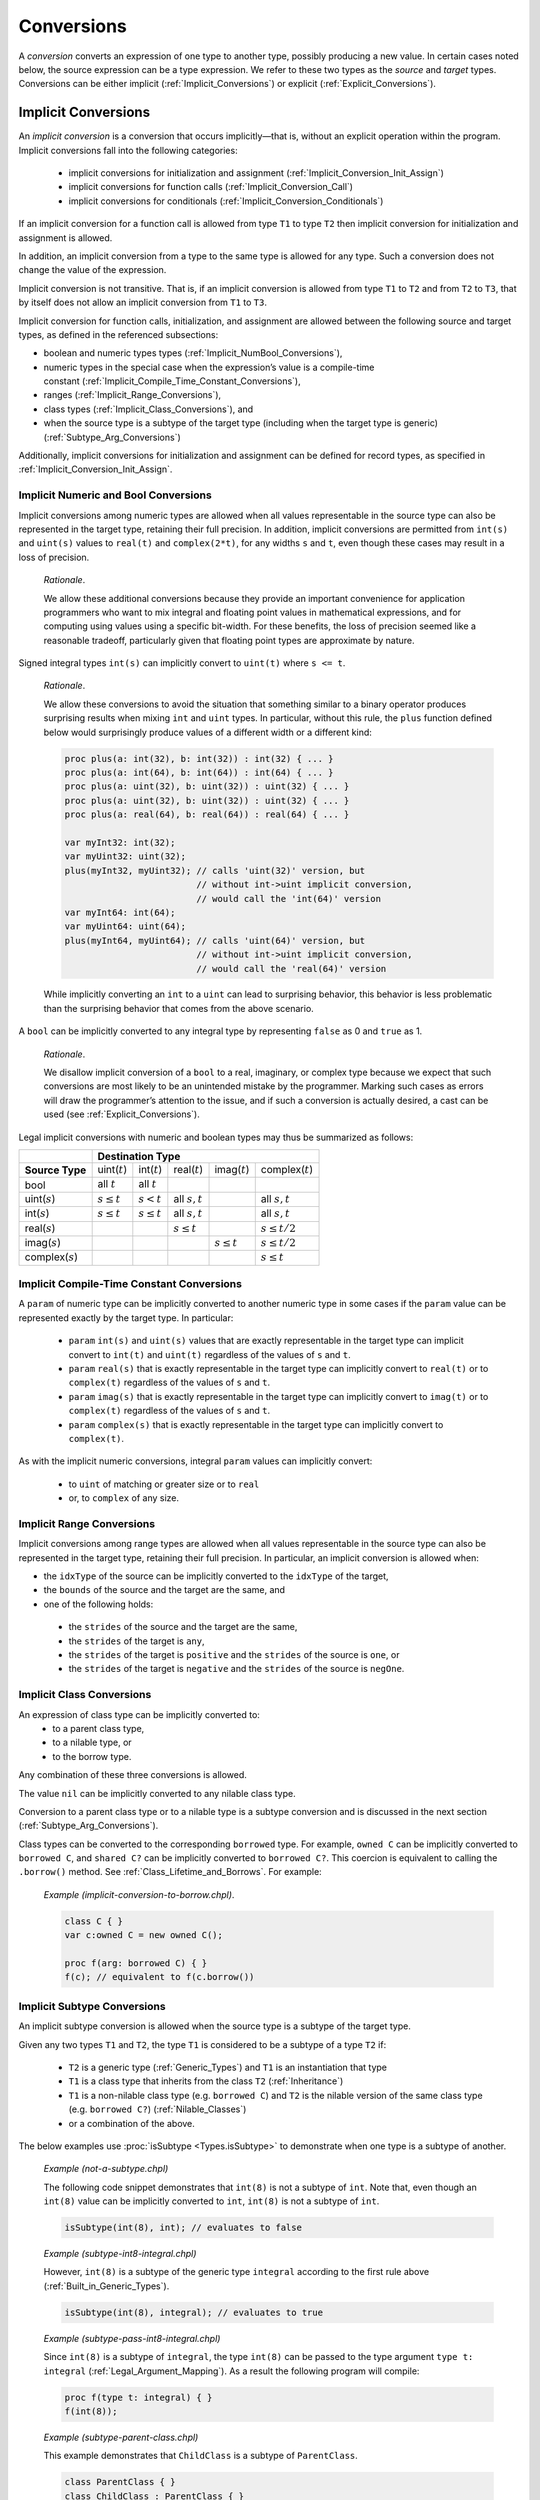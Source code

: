 .. default-domain:: chpl

.. index::
   single: conversions
   single: conversions;source type
   single: conversions;target type
.. _Chapter-Conversions:

===========
Conversions
===========

A *conversion* converts an expression of one type to another type,
possibly producing a new value. In certain cases noted below, the source
expression can be a type expression. We refer to these two types as the
*source* and *target* types. Conversions can be either
implicit (:ref:`Implicit_Conversions`) or
explicit (:ref:`Explicit_Conversions`).

.. index::
   single: conversions;implicit
   single: conversions;implicit;occurs at
   single: conversions;implicit;allowed types
.. _Implicit_Conversions:

Implicit Conversions
--------------------

An *implicit conversion* is a conversion that occurs implicitly—that
is, without an explicit operation within the program. Implicit conversions
fall into the following categories:

 * implicit conversions for initialization and assignment
   (:ref:`Implicit_Conversion_Init_Assign`)
 * implicit conversions for function calls
   (:ref:`Implicit_Conversion_Call`)
 * implicit conversions for conditionals
   (:ref:`Implicit_Conversion_Conditionals`)

If an implicit conversion for a function call is allowed from type ``T1`` to
type ``T2`` then implicit conversion for initialization and assignment is
allowed.

In addition, an implicit conversion from a type to the same type is
allowed for any type. Such a conversion does not change the value of the
expression.

Implicit conversion is not transitive. That is, if an implicit
conversion is allowed from type ``T1`` to ``T2`` and from ``T2`` to
``T3``, that by itself does not allow an implicit conversion from ``T1``
to ``T3``.

Implicit conversion for function calls, initialization, and assignment
are allowed between the following source and target types, as defined in
the referenced subsections:

-  boolean and numeric types
   types (:ref:`Implicit_NumBool_Conversions`),

-  numeric types in the special case when the expression’s value is a
   compile-time
   constant (:ref:`Implicit_Compile_Time_Constant_Conversions`),

-  ranges (:ref:`Implicit_Range_Conversions`),

-  class types (:ref:`Implicit_Class_Conversions`), and

-  when the source type is a subtype of the target type (including when
   the target type is generic)
   (:ref:`Subtype_Arg_Conversions`)

Additionally, implicit conversions for initialization and assignment can
be defined for record types, as specified in
:ref:`Implicit_Conversion_Init_Assign`.

.. index::
   single: conversions;numeric
   single: conversions;implicit;numeric
   single: conversions;boolean
   single: conversions;implicit;boolean
.. _Implicit_NumBool_Conversions:

Implicit Numeric and Bool Conversions
~~~~~~~~~~~~~~~~~~~~~~~~~~~~~~~~~~~~~

Implicit conversions among numeric types are allowed when all values
representable in the source type can also be represented in the target
type, retaining their full precision. In addition, implicit conversions
are permitted from ``int(s)`` and ``uint(s)`` values to ``real(t)`` and
``complex(2*t)``, for any widths ``s`` and ``t``, even though these cases
may result in a loss of precision.

   *Rationale*.

   We allow these additional conversions because they provide an
   important convenience for application programmers who want to mix
   integral and floating point values in mathematical expressions, and
   for computing using values using a specific bit-width. For these
   benefits, the loss of precision seemed like a reasonable tradeoff,
   particularly given that floating point types are approximate by
   nature.

Signed integral types ``int(s)`` can implicitly convert to ``uint(t)``
where ``s <= t``.

   *Rationale*.

   We allow these conversions to avoid the situation that something
   similar to a binary operator produces surprising results when mixing
   ``int`` and ``uint`` types. In particular, without this rule, the
   ``plus`` function defined below would surprisingly produce values of a
   different width or a different kind:

   .. code-block:: chapel

     proc plus(a: int(32), b: int(32)) : int(32) { ... }
     proc plus(a: int(64), b: int(64)) : int(64) { ... }
     proc plus(a: uint(32), b: uint(32)) : uint(32) { ... }
     proc plus(a: uint(32), b: uint(32)) : uint(32) { ... }
     proc plus(a: real(64), b: real(64)) : real(64) { ... }

     var myInt32: int(32);
     var myUint32: uint(32);
     plus(myInt32, myUint32); // calls 'uint(32)' version, but
                              // without int->uint implicit conversion,
                              // would call the 'int(64)' version
     var myInt64: int(64);
     var myUint64: uint(64);
     plus(myInt64, myUint64); // calls 'uint(64)' version, but
                              // without int->uint implicit conversion,
                              // would call the 'real(64)' version

   While implicitly converting an ``int`` to a ``uint`` can lead to
   surprising behavior, this behavior is less problematic than the
   surprising behavior that comes from the above scenario.

A ``bool`` can be implicitly converted to any integral type by
representing ``false`` as 0 and ``true`` as 1.

   *Rationale*.

   We disallow implicit conversion of a ``bool`` to a real, imaginary,
   or complex type because we expect that such conversions are most
   likely to be an unintended mistake by the programmer.
   Marking such cases as errors will draw the programmer’s attention
   to the issue, and if such a conversion is actually desired, a cast
   can be used (see :ref:`Explicit_Conversions`).

Legal implicit conversions with numeric and boolean types may thus be
summarized as follows:

==================== ================= ================ ================= ================= ====================
\                                                **Destination Type**
-------------------- -------------------------------------------------------------------------------------------
**Source Type**      uint(\ :math:`t`) int(\ :math:`t`) real(\ :math:`t`) imag(\ :math:`t`) complex(\ :math:`t`)
bool                 all :math:`t`     all :math:`t`
uint(\ :math:`s`)    :math:`s \le t`   :math:`s < t`    all :math:`s,t`                     all :math:`s,t`
int(\ :math:`s`)     :math:`s \le t`   :math:`s \le t`  all :math:`s,t`                     all :math:`s,t`
real(\ :math:`s`)                                       :math:`s \le t`                     :math:`s \le t/2`
imag(\ :math:`s`)                                                         :math:`s \le t`   :math:`s \le t/2`
complex(\ :math:`s`)                                                                        :math:`s \le t`
==================== ================= ================ ================= ================= ====================


.. index::
   single: conversions;numeric;parameter
   single: conversions;implicit;parameter
.. _Implicit_Compile_Time_Constant_Conversions:

Implicit Compile-Time Constant Conversions
~~~~~~~~~~~~~~~~~~~~~~~~~~~~~~~~~~~~~~~~~~

A ``param`` of numeric type can be implicitly converted to another numeric
type in some cases if the ``param`` value can be represented exactly by
the target type. In particular:

 * ``param`` ``int(s)`` and ``uint(s)`` values that are exactly
   representable in the target type can implicit convert to ``int(t)``
   and ``uint(t)`` regardless of the values of ``s`` and ``t``.
 * ``param`` ``real(s)`` that is exactly representable in the target
   type can implicitly convert to ``real(t)`` or to ``complex(t)``
   regardless of the values of ``s`` and ``t``.
 * ``param`` ``imag(s)`` that is exactly representable in the target
   type can implicitly convert to ``imag(t)`` or to ``complex(t)``
   regardless of the values of ``s`` and ``t``.
 * ``param`` ``complex(s)`` that is exactly representable in the target
   type can implicitly convert to ``complex(t)``.

As with the implicit numeric conversions, integral ``param`` values can
implicitly convert:

 * to ``uint`` of matching or greater size or to ``real``
 * or, to ``complex`` of any size.

.. _Implicit_Range_Conversions:

Implicit Range Conversions
~~~~~~~~~~~~~~~~~~~~~~~~~~

Implicit conversions among range types are allowed when all values
representable in the source type can also be represented in the target
type, retaining their full precision. In particular, an implicit
conversion is allowed when:

* the ``idxType`` of the source can be implicitly converted
  to the ``idxType`` of the target,

* the ``bounds`` of the source and the target are the same, and

* one of the following holds:

 - the ``strides`` of the source and the target are the same,
 - the ``strides`` of the target is ``any``,
 - the ``strides`` of the target is ``positive``
   and the ``strides`` of the source is ``one``, or
 - the ``strides`` of the target is ``negative``
   and the ``strides`` of the source is ``negOne``.

.. index::
   single: conversions;implicit;class
   single: conversions;implicit;nilable
   single: conversions;implicit;borrow
   single: classes;implicit conversion
.. _Implicit_Class_Conversions:

Implicit Class Conversions
~~~~~~~~~~~~~~~~~~~~~~~~~~

An expression of class type can be implicitly converted to:
 * to a parent class type,
 * to a nilable type, or
 * to the borrow type.

Any combination of these three conversions is allowed.

The value ``nil`` can be implicitly converted to any nilable class type.

Conversion to a parent class type or to a nilable type is a subtype
conversion and is discussed in the next section
(:ref:`Subtype_Arg_Conversions`).

Class types can be converted to the corresponding ``borrowed`` type. For
example, ``owned C`` can be implicitly converted to ``borrowed C``, and
``shared C?`` can be implicitly converted to ``borrowed C?``. This
coercion is equivalent to calling the ``.borrow()`` method.
See :ref:`Class_Lifetime_and_Borrows`.  For example:

   *Example (implicit-conversion-to-borrow.chpl)*.

   .. code-block:: chapel

      class C { }
      var c:owned C = new owned C();

      proc f(arg: borrowed C) { }
      f(c); // equivalent to f(c.borrow())


.. index::
   single: conversions;implicit;type arguments
   single: conversions;implicit;subtype
.. _Subtype:
.. _Subtype_Arg_Conversions:
.. _Implicit_Type_Arg_Conversions:
.. _Implicit_Generic_Type_Conversions:

Implicit Subtype Conversions
~~~~~~~~~~~~~~~~~~~~~~~~~~~~

An implicit subtype conversion is allowed when the source type is a
subtype of the target type.

Given any two types ``T1`` and ``T2``, the type ``T1`` is considered to be a
subtype of a type ``T2`` if:

 * ``T2`` is a generic type (:ref:`Generic_Types`) and ``T1`` is an
   instantiation that type
 * ``T1`` is a class type that inherits from the class ``T2``
   (:ref:`Inheritance`)
 * ``T1`` is a non-nilable class type (e.g. ``borrowed C``) and ``T2`` is
   the nilable version of the same class type (e.g. ``borrowed C?``)
   (:ref:`Nilable_Classes`)
 * or a combination of the above.

The below examples use :proc:`isSubtype <Types.isSubtype>` to demonstrate
when one type is a subtype of another.

   *Example (not-a-subtype.chpl)*

   The following code snippet demonstrates that ``int(8)`` is not a
   subtype of ``int``. Note that, even though an ``int(8)`` value can be
   implicitly converted to ``int``, ``int(8)`` is not a subtype of
   ``int``.

   .. BLOCK-test-chapelpre

      param x =

   .. code-block:: chapel

      isSubtype(int(8), int); // evaluates to false

   .. BLOCK-test-chapelpost

      writeln(x);

   .. BLOCK-test-chapeloutput

      false

   *Example (subtype-int8-integral.chpl)*

   However, ``int(8)`` is a subtype of the generic type ``integral``
   according to the first rule above (:ref:`Built_in_Generic_Types`).

   .. BLOCK-test-chapelpre

      param x =

   .. code-block:: chapel

      isSubtype(int(8), integral); // evaluates to true

   .. BLOCK-test-chapelpost

      writeln(x);

   .. BLOCK-test-chapeloutput

      true

   *Example (subtype-pass-int8-integral.chpl)*

   Since ``int(8)`` is a subtype of ``integral``, the type ``int(8)`` can
   be passed to the type argument ``type t: integral``
   (:ref:`Legal_Argument_Mapping`). As a result the following program
   will compile:

   .. code-block:: chapel

      proc f(type t: integral) { }
      f(int(8));

   *Example (subtype-parent-class.chpl)*

   This example demonstrates that ``ChildClass`` is a subtype of
   ``ParentClass``.

   .. code-block:: chapel

     class ParentClass { }
     class ChildClass : ParentClass { }

     writeln(isSubtype(ChildClass, ParentClass)); // outputs true
     writeln(isSubtype(borrowed ChildClass, borrowed ParentClass)); // outputs true

     proc f(type t: ParentClass) { }
     f(ChildClass); // implicit subtype conversion

     proc g(type t: borrowed ParentClass) { }
     g(borrowed ChildClass); // implicit subtype conversion

     // The implicit subtype conversion can also apply to non-type arguments:
     proc h(in arg: owned ParentClass) { }
     h(new owned ChildClass()); // implicit subtype conversion

   .. BLOCK-test-chapeloutput

     true
     true

   *Example (subtype-nilable.chpl)*.

   This example shows that a non-nilable class type is a subtype of a
   nilable class type with the same management.

   .. code-block:: chapel

      class C { }

      writeln(isSubtype(C, C?)); // outputs true
      writeln(isSubtype(owned C, owned C?)); // outputs true

   .. BLOCK-test-chapeloutput

     true
     true

   *Example (subtype-three.chpl)*.

   This example demonstrates a combination of all three rules. Note that
   ``ParentClass`` indicates a generic memory management strategy
   (:ref:`Class_Types`).

   .. code-block:: chapel

     class ParentClass { }
     class ChildClass : ParentClass { }

     writeln(isSubtype(ChildClass, ParentClass?)); // outputs true

     proc f(type t: ParentClass?) { }
     f(ChildClass); // uses implicit subtype conversion

     proc g(in arg: ParentClass?) { }
     g(new owned ChildClass()); // uses implicit subtype conversion

   .. BLOCK-test-chapeloutput

     true

.. _Implicit_Conversion_Init_Assign:

Implicit Conversions for Initialization and Assignment
~~~~~~~~~~~~~~~~~~~~~~~~~~~~~~~~~~~~~~~~~~~~~~~~~~~~~~

An implicit conversion for initialization or assignment occurs at each of
the following program locations:

-  In an assignment, the expression on the right-hand side of the
   assignment is converted to the type of the expression on the
   left-hand side of the assignment.

-  In a variable or field declaration that is not a ref variable,
   the initializing expression is converted to the type of the variable
   or field. The initializing expression is the right-hand side of the
   ``=`` in the declaration, if present, or in the field initialization
   statement in an initializer.

-  The return or yield expression within a function without a ``ref`` or
   ``const ref`` return intent is converted to the return type of that
   function.

-  For a call to a function with a formal argument with ``out`` or
   ``inout`` intent. The value of the formal argument is converted to the
   type of the corresponding actual argument when setting that actual
   with assignment or initialization (see :ref:`The_Out_Intent`).

Implicit conversions for initialization or assignment are allowed between
numeric and boolean types (:ref:`Implicit_NumBool_Conversions`), numeric
types in the special case when the expression’s value is a compile-time
constant (:ref:`Implicit_Compile_Time_Constant_Conversions`), ranges
(:ref:`Implicit_Range_Conversions`), class types
(:ref:`Implicit_Class_Conversions`), and for generic target types
(:ref:`Subtype_Arg_Conversions`).

In addition, these implicit conversions can be defined for record types
by implementing ``init=`` and possibly the ``=`` operator between two
types as described in :ref:`Advanced_Copy_Initialization` and
:ref:`Function_Overloading`.  ``init=`` will be called for initialization
as described in :ref:`Split_Initialization` and the ``=`` operator will
be invoked for other uses of assignment.

In the event that an ``=`` overload is provided to support assignment
between two types, the compiler will check that a corresponding ``init=``
also exists and emit an error if not.  Additionally, if ``init=`` is
provided to initialize one type from another, the corresponding ``:``
overload must also exist. See also :ref:`Explicit_Conversions` for more
information on the ``:`` operator. It is possible to provide ``:``
without ``init=`` or to provide ``init=`` without ``=``.

   *Example (implementing-assignment.chpl)*

   Suppose that we have defined a record type to wrap an integer:

   .. code-block:: chapel

      record myInteger {
        var intValue: int;
      }

   We might wish to support assignments setting a ``myInteger`` from
   ``int``. In that event, we can provide the following functions:

   .. code-block:: chapel

      operator =(ref lhs: myInteger, rhs: int) {
        lhs.intValue = rhs;
      }
      proc myInteger.init=(rhs: int) {
        this.intValue = rhs;
      }
      operator :(from: int, type toType: myInteger) {
        var tmp: myInteger = from; // invoke the init= above
        return tmp;
      }

   Since we defined ``operator =``, it is necessary to also define
   ``init=`` and ``operator :`` between these types.

   We can invoke these functions like this:

   .. code-block:: chapel

      var a = 1:myInteger;  // cast -- invokes operator :

      var b: myInteger = 2; // initialization -- invokes init=

      var c: myInteger;
      c = 3;                // split-initialization -- invokes init=

      var d = new myInteger();
      d = 4;                // assignment -- invokes operator =

   .. BLOCK-test-chapelnoprint

      writeln("a is ", a, " : ", a.type:string);
      writeln("b is ", b, " : ", b.type:string);
      writeln("c is ", c, " : ", c.type:string);
      writeln("d is ", d, " : ", d.type:string);

   .. BLOCK-test-chapeloutput

      a is (intValue = 1) : myInteger
      b is (intValue = 2) : myInteger
      c is (intValue = 3) : myInteger
      d is (intValue = 4) : myInteger

.. _Implicit_Conversion_Call:

Implicit Conversions for Function Calls
~~~~~~~~~~~~~~~~~~~~~~~~~~~~~~~~~~~~~~~

An implicit conversion for a function call - also called a *coercion* -
occurs when the actual argument of a function call is converted to the
type of the corresponding formal argument, if the formal’s intent is
``param``, ``in``, ``const in``, ``const``, or the default intent.

Implicit conversions for function calls are allowed between numeric
and boolean types (:ref:`Implicit_NumBool_Conversions`), numeric types
in the special case when the expression’s value is a compile-time
constant (:ref:`Implicit_Compile_Time_Constant_Conversions`),
ranges (:ref:`Implicit_Range_Conversions`), class
types (:ref:`Implicit_Class_Conversions`), and for generic target
types (:ref:`Subtype_Arg_Conversions`).

Additionally, an implicit conversion for a function call occurs when the
actual type is a subtype of the formal type. This rule applies to ``in``,
``const in``, ``const ref``, ``const``, ``type``, and default intent formals
and includes generic formal types. See :ref:`Subtype_Arg_Conversions`.

Lastly, implicit conversion from a compile-time constant is always
allowed when passing to a ``const ref`` formal. See
:ref:`Implicit_Compile_Time_Constant_Conversions`.

Implicit conversions are not applied for actual arguments passed to
``ref`` formal arguments.

   *Open issue*.

   For the ``const ref`` intent, subtype conversions can be allowed while
   keeping the ``const ref`` formal referring to the original actual
   argument's value. However, this feature is still under discussion.

   *Open issue*.

   Should Chapel allow user-defined implicit conversions for function
   calls?  If so, how would the user define them?

.. index::
   single: conversions;boolean;in a statement
   single: conversions;implicit;boolean
.. _Implicit_Conversion_Conditionals:
.. _Implicit_Statement_Bool_Conversions:

Implicit Conversions for Conditionals
~~~~~~~~~~~~~~~~~~~~~~~~~~~~~~~~~~~~~

An implicit conversion for a conditional occurs for the condition of:

  - a conditional expression,
  - a conditional statement,
  - a while-do loop, or
  - a do-while loop.

In such a condition, the following implicit conversions to ``bool`` are
supported:

-  An expression of integral type is taken to be ``false`` if it is ``0`` and
   is ``true`` otherwise.

-  An expression of a class type is taken to be ``false`` if it is ``nil`` and
   is ``true`` otherwise.

Other standard types also allow implicit conversion for conditionals as
indicated in their documentation.

   *Open issue*.

   Should Chapel allow user-defined implicit conversions for
   conditionals? If so, how would the user define them?


.. index::
   single: conversions;explicit
.. _Explicit_Conversions:

Explicit Conversions
--------------------

Explicit conversions require a cast in the code. Casts are defined
in :ref:`Casts`. Explicit conversions are supported between more
types than implicit conversions, but not between all types.

The allowed explicit conversions are described in the following sections:

 * conversions among primitive numeric and bool types (see
   :ref:`Explicit_Numeric_Conversions`)
 * tuple to complex (see :ref:`Explicit_Tuple_to_Complex_Conversion`)
 * enumerated types (see :ref:`Explicit_Enumeration_Conversions`)
 * class conversions (see :ref:`Explicit_Class_Conversions`)
 * range conversions (see :ref:`Explicit_Range_Conversions`)
 * domain conversions (see :ref:`Explicit_Domain_Conversions`)
 * string to bytes conversions (see
   :ref:`Explicit_String_to_Bytes_Conversions`)
 * type to string conversions (see
   :ref:`Explicit_Type_to_String_Conversions`)
 * user-defined explicit conversions (see :ref:`User_Defined_Casts`).

The available explicit conversions are a superset of the available
implicit conversions for initialization and assignment
(:ref:`Implicit_Conversion_Init_Assign`), which, in turn, are a superset
of the implicit conversions for function calls.  As a result, the
implicit conversions described in :ref:`Implicit_Conversions` are also
available as explicit conversions.

An explicit conversion from a type to the same type is allowed for any
type. Such a conversion does not change the value of the expression.


.. index::
   single: conversions;numeric
   single: conversions;explicit;numeric
.. _Explicit_Numeric_Conversions:

Explicit Numeric Conversions
~~~~~~~~~~~~~~~~~~~~~~~~~~~~

Explicit conversions are allowed from ``bool`` or any numeric type to
``bytes`` or ``string``, and vice-versa.  When converting to ``bytes``
or ``string`` the result will hold the string ``true`` or ``false``
for a ``bool``, or a representation of the expression's numerical
value in other cases.  When converting from a ``string`` or ``bytes``,
the reverse occurs, converting the represented value into a numerical
or ``bool`` value.  If the ``string``/``bytes`` does not represent a
legal value of the given type, an ``IllegalArgumentError`` is thrown.

When a ``bool`` is converted to an ``int`` or ``uint``, ``false``
converts to the value 0 and ``true`` to 1.

When a ``int``, ``uint``, or ``real`` is converted to a ``bool``, the
result is ``false`` if the number was equal to 0 and ``true`` otherwise.

When an ``int`` is converted to a larger ``int`` or ``uint``, its value
is sign-extended to fit the new representation. When a ``uint`` is
converted to a larger ``int`` or ``uint``, its value is zero-extended.
When an ``int`` or ``uint`` is converted to an ``int`` or ``uint`` of
the same size, its binary representation is unchanged. When an ``int``
or ``uint`` is converted to a smaller ``int`` or ``uint``, its value is
truncated to fit the new representation.

   .. note::

      *Future:*.

      There are several kinds of integer conversion which can result in a
      loss of precision. Currently, the conversions are performed as
      specified, and no error is reported. In the future, we intend to
      improve type checking, so the user can be informed of potential
      precision loss at compile time, and actual precision loss at run
      time. Such cases include: When an ``int`` is converted to a ``uint``
      and the original value is negative; When a ``uint`` is converted to
      an ``int`` and the sign bit of the result is true; When an ``int`` is
      converted to a smaller ``int`` or ``uint`` and any of the truncated
      bits differs from the original sign bit; When a ``uint`` is converted
      to a smaller ``int`` or ``uint`` and any of the truncated bits is
      true;

..

   *Rationale*.

   For integer conversions, the default behavior of a program should be
   to produce a run-time error if there is a loss of precision. Thus,
   cast expressions not only give rise to a value conversion at run
   time, but amount to an assertion that the required precision is
   preserved. Explicit conversion procedures would be available in the
   run-time library so that one can perform explicit conversions that
   result in a loss of precision but do not generate a run-time
   diagnostic.

When converting from a ``real`` type to a larger ``real`` type, the
represented value is preserved. When converting from a ``real`` type to
a smaller ``real`` type, the closest representation in the target type
is chosen. [1]_

When converting to a ``real`` type from an integer type, integer types
smaller than ``int`` are first converted to ``int``. Then, the closest
representation of the converted value in the target type is chosen. The
exact behavior of this conversion is implementation-defined.

When converting from ``real(k)`` to ``complex(2k)``, the original
value is copied into the real part of the result, and the imaginary part
of the result is set to zero. When converting from a ``real(k)`` to a
``complex(j)`` such that ``j > 2k``, the conversion is
performed as if the original value is first converted to
``real(j/2)`` and then to ``j``.

The rules for converting from ``imag`` to ``complex`` are the same as
for converting from real, except that the imaginary part of the result
is set using the input value, and the real part of the result is set to
zero.

Explicitly converting between ``real(k)`` and ``imag(k)`` will copy the
represented number while changing whether or not it is imaginary.

.. index::
   single: conversions;tuple to complex
   single: conversions;explicit;tuple to complex
.. _Explicit_Tuple_to_Complex_Conversion:

Explicit Tuple to Complex Conversion
~~~~~~~~~~~~~~~~~~~~~~~~~~~~~~~~~~~~

A two-tuple of numerical values may be converted to a ``complex`` value.
If the destination type is ``complex(128)``, each member of the
two-tuple must be convertible to ``real(64)``. If the destination type
is ``complex(64)``, each member of the two-tuple must be convertible to
``real(32)``. The first member of the tuple becomes the real part of the
resulting complex value; the second member of the tuple becomes the
imaginary part of the resulting complex value.

.. index::
   single: conversions;enumeration
   single: conversions;explicit;enumeration
.. _Explicit_Enumeration_Conversions:

Explicit Enumeration Conversions
~~~~~~~~~~~~~~~~~~~~~~~~~~~~~~~~

Explicit conversions are allowed from any enumerated type to ``bytes``
or ``string`` and vice-versa, including ``param`` conversions. For
enumerated types that are either `concrete` or `semi-concrete` (see
:ref:`Enumerated_Types`), conversions are supported from the enum to
any numeric or boolean type, including ``param`` conversions.
Explicit conversions are also supported from integer values back to
concrete or semi-concrete enumerated types.

When converting from an enum to a ``bytes`` or ``string``, the value
becomes the name of the enumerator.

When converting from a ``bytes`` or ``string`` to an enum, the result
is the constant whose name matches the source value. If no matching
value exists, an ``IllegalArgumentError`` is thrown.

For a semi-concrete enumerated type, if a numeric conversion is
attempted for a constant with no underlying integer value, it will
generate a compile-time error for a ``param`` conversion or throw an
``IllegalArgumentError`` otherwise.

When converting from an enum to an integer type, the value is first
converted to the enum's underlying integer type and then to the target
type, following the rules above for converting between integers.

When converting from an enum to a real, imaginary, or complex type,
the value is first converted to the enum's underlying integer type and
then to the target type.

When converting from an enum to a ``bool``, the value is first
converted to the enum's underlying integer type. If the result is
zero, the value of the ``bool`` is ``false``; otherwise, it is
``true``.

When converting from an integer value to an enum, the value is
converted to the enum’s underlying integer type and then converted to
the matching symbol.  If no symbol has the given integer value, an
``IllegalArgumentError`` is thrown.


.. index::
   single: conversions;class
   single: conversions;explicit;class
   single: classes;explicit conversion
.. _Explicit_Class_Conversions:

Explicit Class Conversions
~~~~~~~~~~~~~~~~~~~~~~~~~~

An expression of static class type ``C`` can be explicitly converted to
a class type ``D`` provided that ``C`` is derived from ``D`` or ``D`` is
derived from ``C``.

When at run time the source expression refers to an instance of ``D`` or
it subclass, its value is not changed. Otherwise, the cast fails and the
result depends on whether or not the destination type is nilable. If the
cast fails and the destination type is not nilable, the cast expression
will throw a ``ClassCastError``. If the cast fails and the destination
type is nilable, as with ``D?``, then the result will be ``nil``.

An expression of class type can also be converted to a different
nilability with a cast. For conversions from a nilable class type to a
non-nilable class type, the cast will throw a ``NilClassError`` if the
value was actually ``nil``.

In some cases a new variant of a class type needs to be computed that
has different nilability or memory management strategy. Supposing that
``T`` represents a class type, then these casts may compute a new type:

-  ``T:owned`` - new management is ``owned``, nilability from ``T``

-  ``T:shared`` - new management ``shared``, nilability from ``T``

-  ``T:borrowed`` - new management ``borrowed``, nilability from ``T``

-  ``T:unmanaged`` - new management ``unmanaged``, nilability from ``T``

-  ``T:class`` - non-nilable type with specific concrete or generic
   management from ``T``

-  ``T:class?`` - nilable type with specific concrete or generic
   management from ``T``

-  ``T:owned class`` - non-nilable type with ``owned`` management

-  ``T:owned class?`` - nilable type with ``owned`` management

-  ``T:shared class`` - non-nilable type with ``shared`` management

-  ``T:shared class?`` - nilable type with ``shared`` management

-  ``T:borrowed class`` - non-nilable type with ``borrowed`` management

-  ``T:borrowed class?`` - nilable type with ``borrowed`` management

-  ``T:unmanaged class`` - non-nilable type with ``unmanaged``
   management

-  ``T:unmanaged class?`` - nilable type with ``unmanaged`` management

The conversions in this subsection apply when the source is either an
expression or a type expression.

.. index::
   single: conversions;range
   single: conversions;explicit;range
.. _Explicit_Range_Conversions:

Explicit Range Conversions
~~~~~~~~~~~~~~~~~~~~~~~~~~

An expression of a range type can be explicitly converted to another
range type with the same ``bounds`` parameter. Upon such conversion,
each non-infinite bound of the source is explicitly converted
to the target's ``idxType``. The explicit conversion for ranges
is not allowed when the explicit conversion between their ``idxTypes``
is not allowed.

The explicit conversion results in an error when the ``stride`` value
of the source is not legal for the target type. This may be the case
either because the source stride is not representable within the
target's stride type or it is of the opposite sign than expected
by the target's ``strides`` parameter.

.. index::
   single: conversions;domain
   single: conversions;explicit;domain
.. _Explicit_Domain_Conversions:

Explicit Domain Conversions
~~~~~~~~~~~~~~~~~~~~~~~~~~~

An expression of a rectangular domain type can be explicitly converted
to another rectangular domain type of the same ``rank``.
Such conversion is performed dimension-wise following the rules
for explicit range conversions (see :ref:`Explicit_Range_Conversions`).

.. index::
   single: conversions;string to bytes
   single: conversions;explicit;string to bytes
.. _Explicit_String_to_Bytes_Conversions:

Explicit String to Bytes Conversions
~~~~~~~~~~~~~~~~~~~~~~~~~~~~~~~~~~~~

An expression of ``string`` type can be explicitly converted to a
``bytes``. However, the reverse is not possible as a ``bytes`` can
contain arbitrary bytes. Instead, ``bytes.decode()`` method should be
used to produce a ``string`` from a ``bytes``.

.. index::
   single: conversions;type to string
   single: conversions;explicit;type to string
.. _Explicit_Type_to_String_Conversions:

Explicit Type to String Conversions
~~~~~~~~~~~~~~~~~~~~~~~~~~~~~~~~~~~

A type expression can be explicitly converted to a ``string``. The
resultant ``string`` is the name of the type.

   *Example (explicit-type-to-string.chpl)*.

   For example:

   .. code-block:: chapel

      var x: real(64) = 10.0;
      writeln(x.type:string);

   .. BLOCK-test-chapeloutput

      real(64)

   This program will print out the string ``"real(64)"``.


.. _User_Defined_Casts:

User-Defined Casts
~~~~~~~~~~~~~~~~~~

An explicit conversion can be defined by implementing ``operator :`` (see
also :ref:`Function_Overloading`). An ``operator :`` should accept two
arguments: the value to convert and the type to convert it to.

   *Example (implementing-cast.chpl)*

   Suppose that we have defined a record type to wrap an integer:

   .. code-block:: chapel

      record myInteger {
        var intValue: int;
      }

   We might wish to support casts from ``myInteger`` to ``int``. In that
   event, we can provide this cast operator:

   .. code-block:: chapel

      operator :(from: myInteger, type toType: int) {
        return from.intValue;
      }

   and we can invoke it using the cast syntax like this:

   .. code-block:: chapel

      var x = new myInteger(1);
      var y = x:int;

   .. BLOCK-test-chapelnoprint

      writeln("x is ", x, " : ", x.type:string);
      writeln("y is ", y, " : ", y.type:string);

   .. BLOCK-test-chapeloutput

      x is (intValue = 1) : myInteger
      y is 1 : int(64)



.. [1]
   When converting to a smaller real type, a loss of precision is
   *expected*. Therefore, there is no reason to produce a run-time
   diagnostic.
